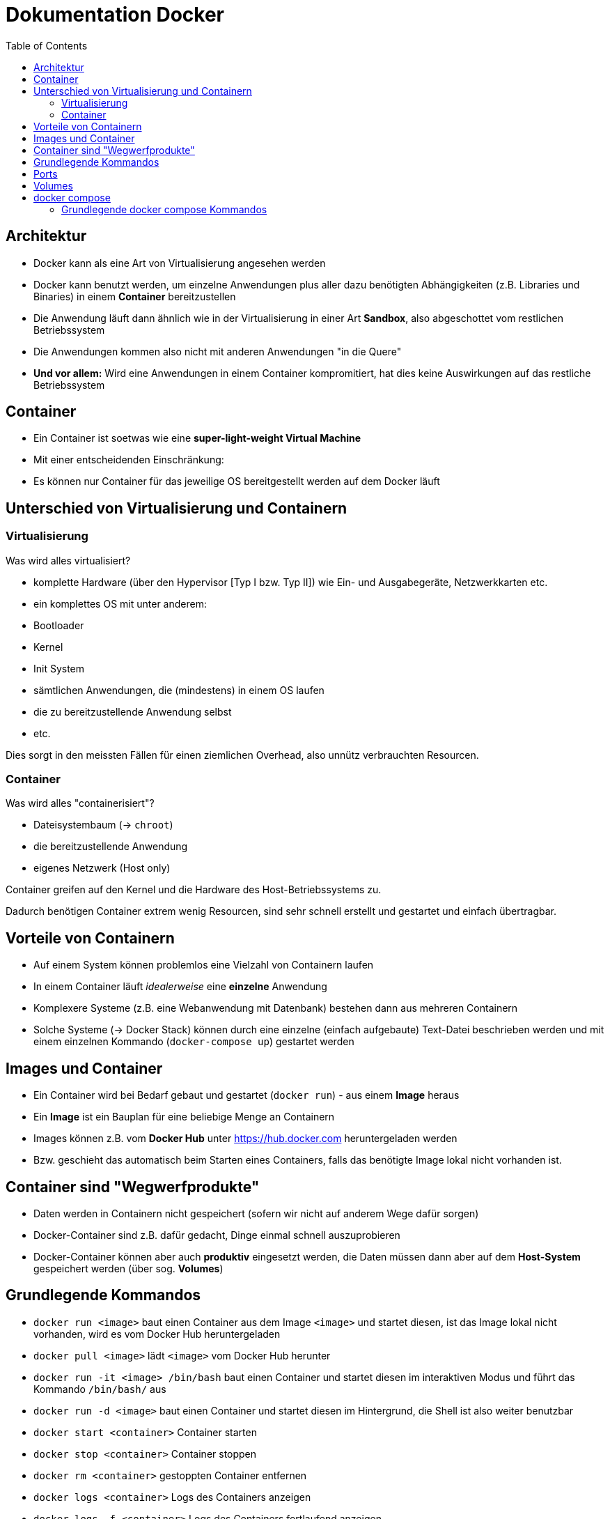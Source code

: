 = Dokumentation Docker
:toc:

== Architektur

- Docker kann als eine Art von Virtualisierung angesehen werden
- Docker kann benutzt werden, um einzelne Anwendungen plus aller dazu benötigten Abhängigkeiten (z.B. Libraries und Binaries) in einem **Container** bereitzustellen
- Die Anwendung läuft dann ähnlich wie in der Virtualisierung in einer Art **Sandbox**, also abgeschottet vom restlichen Betriebssystem
- Die Anwendungen kommen also nicht mit anderen Anwendungen "in die Quere"
- **Und vor allem:** Wird eine Anwendungen in einem Container kompromitiert, hat dies keine Auswirkungen auf das restliche Betriebssystem

== Container

- Ein Container ist soetwas wie eine **super-light-weight Virtual Machine**
- Mit einer entscheidenden Einschränkung:
  - Es können nur Container für das jeweilige OS bereitgestellt werden auf dem Docker läuft

== Unterschied von Virtualisierung und Containern

=== Virtualisierung

Was wird alles virtualisiert?

- komplette Hardware (über den Hypervisor [Typ I bzw. Typ II]) wie Ein- und Ausgabegeräte, Netzwerkkarten etc.
- ein komplettes OS mit unter anderem:
  - Bootloader
  - Kernel
  - Init System
  - sämtlichen Anwendungen, die (mindestens) in einem OS laufen
  - die zu bereitzustellende Anwendung selbst
  - etc.

Dies sorgt in den meissten Fällen für einen ziemlichen Overhead, also unnütz verbrauchten Resourcen.

=== Container

Was wird alles "containerisiert"?

- Dateisystembaum (-> `chroot`)
- die bereitzustellende Anwendung
- eigenes Netzwerk (Host only)

Container greifen auf den Kernel und die Hardware des Host-Betriebssystems zu.

Dadurch benötigen Container extrem wenig Resourcen, sind sehr schnell erstellt und gestartet und einfach übertragbar.

== Vorteile von Containern

- Auf einem System können problemlos eine Vielzahl von Containern laufen
- In einem Container läuft _idealerweise_ eine **einzelne** Anwendung
- Komplexere Systeme (z.B. eine Webanwendung mit Datenbank) bestehen dann aus mehreren Containern
- Solche Systeme (-> Docker Stack) können durch eine einzelne (einfach aufgebaute) Text-Datei beschrieben werden und mit einem einzelnen Kommando (`docker-compose up`) gestartet werden

== Images und Container

- Ein Container wird bei Bedarf gebaut und gestartet (`docker run`) - aus einem **Image** heraus
- Ein **Image** ist ein Bauplan für eine beliebige Menge an Containern
- Images können z.B. vom **Docker Hub** unter https://hub.docker.com heruntergeladen werden
- Bzw. geschieht das automatisch beim Starten eines Containers, falls das benötigte Image lokal nicht vorhanden ist.

== Container sind "Wegwerfprodukte"

- Daten werden in Containern nicht gespeichert (sofern wir nicht auf anderem Wege dafür sorgen)
- Docker-Container sind z.B. dafür gedacht, Dinge einmal schnell auszuprobieren
- Docker-Container können aber auch **produktiv** eingesetzt werden, die Daten müssen dann aber auf dem **Host-System** gespeichert werden (über sog. **Volumes**)

== Grundlegende Kommandos

- `docker run <image>` baut einen Container aus dem Image `<image>` und startet diesen, ist das Image lokal nicht vorhanden, wird es vom Docker Hub heruntergeladen
- `docker pull <image>` lädt `<image>` vom Docker Hub herunter
- `docker run -it <image> /bin/bash` baut einen Container und startet diesen im interaktiven Modus und führt das Kommando `/bin/bash/` aus
- `docker run -d <image>` baut einen Container und startet diesen im Hintergrund, die Shell ist also weiter benutzbar
- `docker start <container>` Container starten
- `docker stop <container>` Container stoppen
- `docker rm <container>` gestoppten Container entfernen
- `docker logs <container>` Logs des Containers anzeigen
- `docker logs -f <container>` Logs des Containers fortlaufend anzeigen
- `docker image ls` heruntergeladene Images anzeigen 
- `docker run --rm <container> Container automatisch löschen, wenn er beendet wurde
- `docker exec -it <container-id/-name>  /bin/bash` startet den existierenden Container und startet diesen im interaktiven Modus und führt das Kommando `/bin/bash/` aus
- `docker top <container-id/-name>` zeigt alle momentan laufenden Prozesse im Container an
- `docker system prune` Komando zum "aufräumen", löscht alle **gestoppten** Container, alle nicht mehr benutzen Netzwerke etc. 

== Ports

Um Zugriff auf einen Container bzw. den Port eines Containers zu erlangen, verbinden wir einen Port des Containers mit einem Port des Host Systems.

- `docker run -p <port-docker-host>:<port-docker-container> <image>` 
- `docker run -p 8888:80 httpd` Port 8888 des Hosts mit dem Port 80 des Containers verbinden, die Webseite kann dann über `<ip-docker-host>:<port>` erreicht werden, z.B. `192.168.10.50:8888`

== Volumes 

Mit Volumes bzw. in diesem Fall sog. _Named Volumes_ können Dateien persistent gespeichert werden und so auch einem neu gebauten Container zur Verfügung gestellt werden.

- `docker run -v <verzeichnis-auf-dem-host>:<verzeichnis-im-container -p <port-host>:<port-container> httpd`
- `docker run -v ./htdocs:/usr/local/apache2/htdocs -p 8888:80 httpd` das Verzeichnis `htdocs` auf dem Host wird mit dem Verzeichnis `usr/local/apache2/htdocs` im Container verbunden. Änderungen werden in beide Richtungen übertragen

== docker compose

Mit `docker compose` können ein oder mehrere Container (-> Stack) komfortabel über eine Datei (`docker-compose.yml`) konfiguriert und mit dem Kommando `docker compose up` gestartet werden.

Hierzu ist es ratsam, für jeden _Stack_ ein eigenes Verzeichnis zu erstellen. In diesem Verzeichnis befinden sich dann die `docker-compose.yml` Datei sowie die Volumes des Host Systems.

Bei der Datei ist sehr genau auf die Einrückungen zu achten. Hier sollten keinesfalls Tabs und Leerzeichen vermischt werden, bzw. komplett auf die Verwendung von Tabs verzichtet werden. Die Einrückungen bestimmen hier genau wie in Python die Zuordnungen zu den einzelnen Blöcken.

=== Grundlegende docker compose Kommandos

- `docker compose up` startet den Stack im Vordergrund, so sind die Log-Meldungen direkt zu sehen, die Shell ist aber "blockiert"
- `docker compose up -d` startet den Stack im Hintergund, so dass die Shell weiter genutzt werden kann und der Stack nicht beendet wird, sobald die Shell beendet wird
- `docker compose down` stoppt den gesamten Stack und löscht die gestoppten Container
- `docker compose logs` zeigt die Logs aller Container an
- `docker compose logs <service-name>` zeigt die Logs eines bestimmten Containers an
- `docker compose logs -f` zeigt die Logs aller Container fortlaufend an, so dass neue Einträge direkt sichtbar sind








